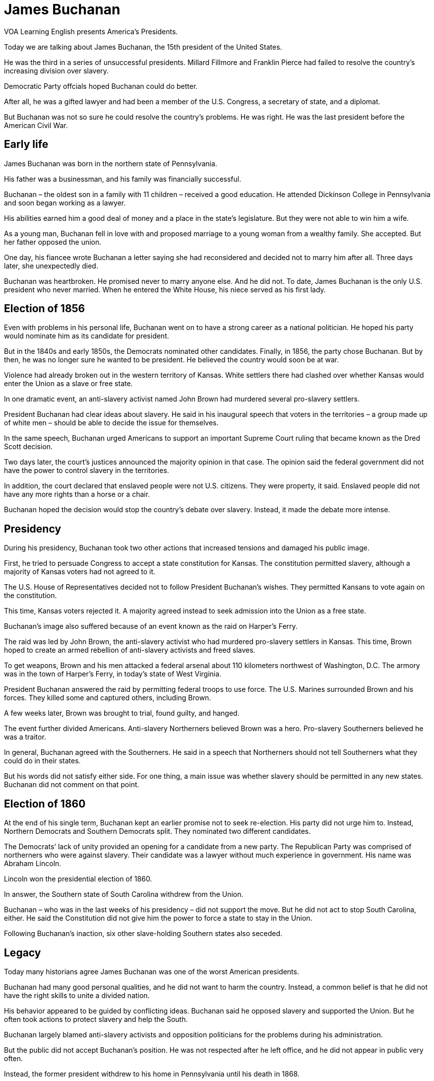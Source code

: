 = James Buchanan

VOA Learning English presents America’s Presidents.

Today we are talking about James Buchanan, the 15th president of the United States.

He was the third in a series of unsuccessful presidents. Millard Fillmore and Franklin Pierce had failed to resolve the country’s increasing division over slavery.

Democratic Party offcials hoped Buchanan could do better.

After all, he was a gifted lawyer and had been a member of the U.S. Congress, a secretary of state, and a diplomat.

But Buchanan was not so sure he could resolve the country’s problems. He was right. He was the last president before the American Civil War.

== Early life

James Buchanan was born in the northern state of Pennsylvania.

His father was a businessman, and his family was financially successful.

Buchanan – the oldest son in a family with 11 children – received a good education. He attended Dickinson College in Pennsylvania and soon began working as a lawyer.

His abilities earned him a good deal of money and a place in the state’s legislature. But they were not able to win him a wife.

As a young man, Buchanan fell in love with and proposed marriage to a young woman from a wealthy family. She accepted. But her father opposed the union.

One day, his fiancee wrote Buchanan a letter saying she had reconsidered and decided not to marry him after all. Three days later, she unexpectedly died.

Buchanan was heartbroken. He promised never to marry anyone else. And he did not. To date, James Buchanan is the only U.S. president who never married. When he entered the White House, his niece served as his first lady. 

== Election of 1856

Even with problems in his personal life, Buchanan went on to have a strong career as a national politician. He hoped his party would nominate him as its candidate for president.

But in the 1840s and early 1850s, the Democrats nominated other candidates. Finally, in 1856, the party chose Buchanan. But by then, he was no longer sure he wanted to be president. He believed the country would soon be at war.

Violence had already broken out in the western territory of Kansas. White settlers there had clashed over whether Kansas would enter the Union as a slave or free state.

In one dramatic event, an anti-slavery activist named John Brown had murdered several pro-slavery settlers.

President Buchanan had clear ideas about slavery. He said in his inaugural speech that voters in the territories – a group made up of white men – should be able to decide the issue for themselves.

In the same speech, Buchanan urged Americans to support an important Supreme Court ruling that became known as the Dred Scott decision.

Two days later, the court’s justices announced the majority opinion in that case. The opinion said the federal government did not have the power to control slavery in the territories.

In addition, the court declared that enslaved people were not U.S. citizens. They were property, it said. Enslaved people did not have any more rights than a horse or a chair.

Buchanan hoped the decision would stop the country’s debate over slavery. Instead, it made the debate more intense.
 
== Presidency

During his presidency, Buchanan took two other actions that increased tensions and damaged his public image.

First, he tried to persuade Congress to accept a state constitution for Kansas. The constitution permitted slavery, although a majority of Kansas voters had not agreed to it.

The U.S. House of Representatives decided not to follow President Buchanan’s wishes. They permitted Kansans to vote again on the constitution.

This time, Kansas voters rejected it. A majority agreed instead to seek admission into the Union as a free state.

Buchanan’s image also suffered because of an event known as the raid on Harper’s Ferry.

The raid was led by John Brown, the anti-slavery activist who had murdered pro-slavery settlers in Kansas. This time, Brown hoped to create an armed rebellion of anti-slavery activists and freed slaves.

To get weapons, Brown and his men attacked a federal arsenal about 110 kilometers northwest of Washington, D.C. The armory was in the town of Harper’s Ferry, in today’s state of West Virginia.

President Buchanan answered the raid by permitting federal troops to use force. The U.S. Marines surrounded Brown and his forces. They killed some and captured others, including Brown.

A few weeks later, Brown was brought to trial, found guilty, and hanged.

The event further divided Americans. Anti-slavery Northerners believed Brown was a hero. Pro-slavery Southerners believed he was a traitor.

In general, Buchanan agreed with the Southerners. He said in a speech that Northerners should not tell Southerners what they could do in their states.

But his words did not satisfy either side. For one thing, a main issue was whether slavery should be permitted in any new states. Buchanan did not comment on that point.

== Election of 1860

At the end of his single term, Buchanan kept an earlier promise not to seek re-election. His party did not urge him to. Instead, Northern Democrats and Southern Democrats split. They nominated two different candidates.

The Democrats’ lack of unity provided an opening for a candidate from a new party. The Republican Party was comprised of northerners who were against slavery. Their candidate was a lawyer without much experience in government. His name was Abraham Lincoln.

Lincoln won the presidential election of 1860.

In answer, the Southern state of South Carolina withdrew from the Union.

Buchanan – who was in the last weeks of his presidency – did not support the move. But he did not act to stop South Carolina, either. He said the Constitution did not give him the power to force a state to stay in the Union.

Following Buchanan’s inaction, six other slave-holding Southern states also seceded.

== Legacy

Today many historians agree James Buchanan was one of the worst American presidents.

Buchanan had many good personal qualities, and he did not want to harm the country. Instead, a common belief is that he did not have the right skills to unite a divided nation.

His behavior appeared to be guided by conflicting ideas. Buchanan said he opposed slavery and supported the Union. But he often took actions to protect slavery and help the South.

Buchanan largely blamed anti-slavery activists and opposition politicians for the problems during his administration.

But the public did not accept Buchanan’s position. He was not respected after he left office, and he did not appear in public very often.

Instead, the former president withdrew to his home in Pennsylvania until his death in 1868.

I’m Kelly Jean Kelly.